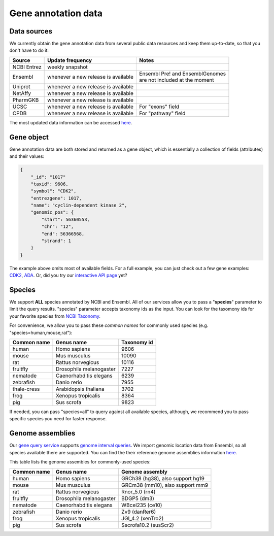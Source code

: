 .. Data

Gene annotation data
*********************

.. _data_sources:

Data sources
------------

We currently obtain the gene annotation data from several public data resources and keep them up-to-date, so that you don't have to do it:

============    =======================      =================================
Source           Update frequency               Notes
============    =======================      =================================
NCBI Entrez      weekly snapshot
Ensembl          whenever a new              | Ensembl Pre! and EnsemblGenomes
                 release is available        | are not included at the moment
Uniprot          whenever a new
                 release is available
NetAffy          whenever a new
                 release is available
PharmGKB         whenever a new
                 release is available
UCSC             whenever a new               For "exons" field
                 release is available
CPDB             whenever a new               For "pathway" field
                 release is available

============    =======================      =================================

The most updated data information can be accessed `here <http://mygene.info/v2/metadata>`_.

.. _gene_object:

Gene object
------------
Gene annotation data are both stored and returned as a gene object, which is essentially a collection of fields (attributes) and their values:

.. code-block :: json

    {
        "_id": "1017"
        "taxid": 9606,
        "symbol": "CDK2",
        "entrezgene": 1017,
        "name": "cyclin-dependent kinase 2",
        "genomic_pos": {
            "start": 56360553,
            "chr": "12",
            "end": 56366568,
            "strand": 1
        }
    }

The example above omits most of available fields. For a full example, you can just check out a few gene examples: `CDK2 <http://mygene.info/v2/gene/1017>`_, `ADA <http://mygene.info/v2/gene/100>`_. Or, did you try our `interactive API page <http://mygene.info/v2/api>`_ yet?

.. _species:

Species
------------
We support **ALL** species annotated by NCBI and Ensembl. All of our services allow you to pass a "**species**" parameter to limit the query results. "species" parameter accepts taxonomy ids as the input. You can look for the taxomony ids for your favorite species from `NCBI Taxonomy <http://www.ncbi.nlm.nih.gov/taxonomy>`_.

For convenience, we allow you to pass these *common names* for commonly used species (e.g. "species=human,mouse,rat"):

.. container:: species-table

    ===========  =======================    ===========
    Common name  Genus name                 Taxonomy id
    ===========  =======================    ===========
    human        Homo sapiens               9606
    mouse        Mus musculus               10090
    rat          Rattus norvegicus          10116
    fruitfly     Drosophila melanogaster    7227
    nematode     Caenorhabditis elegans     6239
    zebrafish    Danio rerio                7955
    thale-cress  Arabidopsis thaliana       3702
    frog         Xenopus tropicalis         8364
    pig          Sus scrofa                 9823
    ===========  =======================    ===========

If needed, you can pass "species=all" to query against all available species, although, we recommend you to pass specific species you need for faster response.


.. _genome_assemblies:

Genome assemblies
----------------------------

Our `gene query service <query_service.html>`_ supports `genome interval queries <query_service.html#genome-interval-query>`_. We import genomic location data from Ensembl, so all species available there are supported. You can find the their reference genome assemblies information `here <http://www.ensembl.org/info/about/species.html>`_.


This table lists the genome assembies for commonly-used species:

.. container:: species-table

    ===========  =======================   =======================
    Common name  Genus name                Genome assembly
    ===========  =======================   =======================
    human        Homo sapiens              GRCh38 (hg38), also support hg19
    mouse        Mus musculus              GRCm38 (mm10), also support mm9
    rat          Rattus norvegicus         Rnor_5.0 (rn4)
    fruitfly     Drosophila melanogaster   BDGP5 (dm3)
    nematode     Caenorhabditis elegans    WBcel235 (ce10)
    zebrafish    Danio rerio               Zv9 (danRer6)
    frog         Xenopus tropicalis        JGI_4.2 (xenTro2)
    pig          Sus scrofa                Sscrofa10.2 (susScr2)
    ===========  =======================   =======================




.. raw:: html

    <div id="spacer" style="height:300px"></div>
